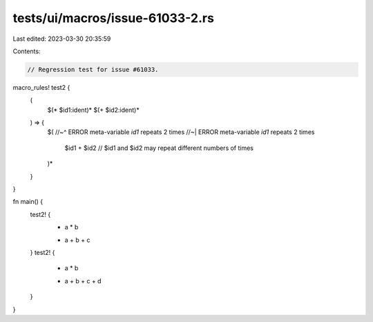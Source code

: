 tests/ui/macros/issue-61033-2.rs
================================

Last edited: 2023-03-30 20:35:59

Contents:

.. code-block:: rs

    // Regression test for issue #61033.

macro_rules! test2 {
    (
        $(* $id1:ident)*
        $(+ $id2:ident)*
    ) => {
        $(
        //~^ ERROR meta-variable `id1` repeats 2 times
        //~| ERROR meta-variable `id1` repeats 2 times
            $id1 + $id2 // $id1 and $id2 may repeat different numbers of times
        )*
    }
}

fn main() {
    test2! {
        * a * b
        + a + b + c
    }
    test2! {
        * a * b
        + a + b + c + d
    }
}


